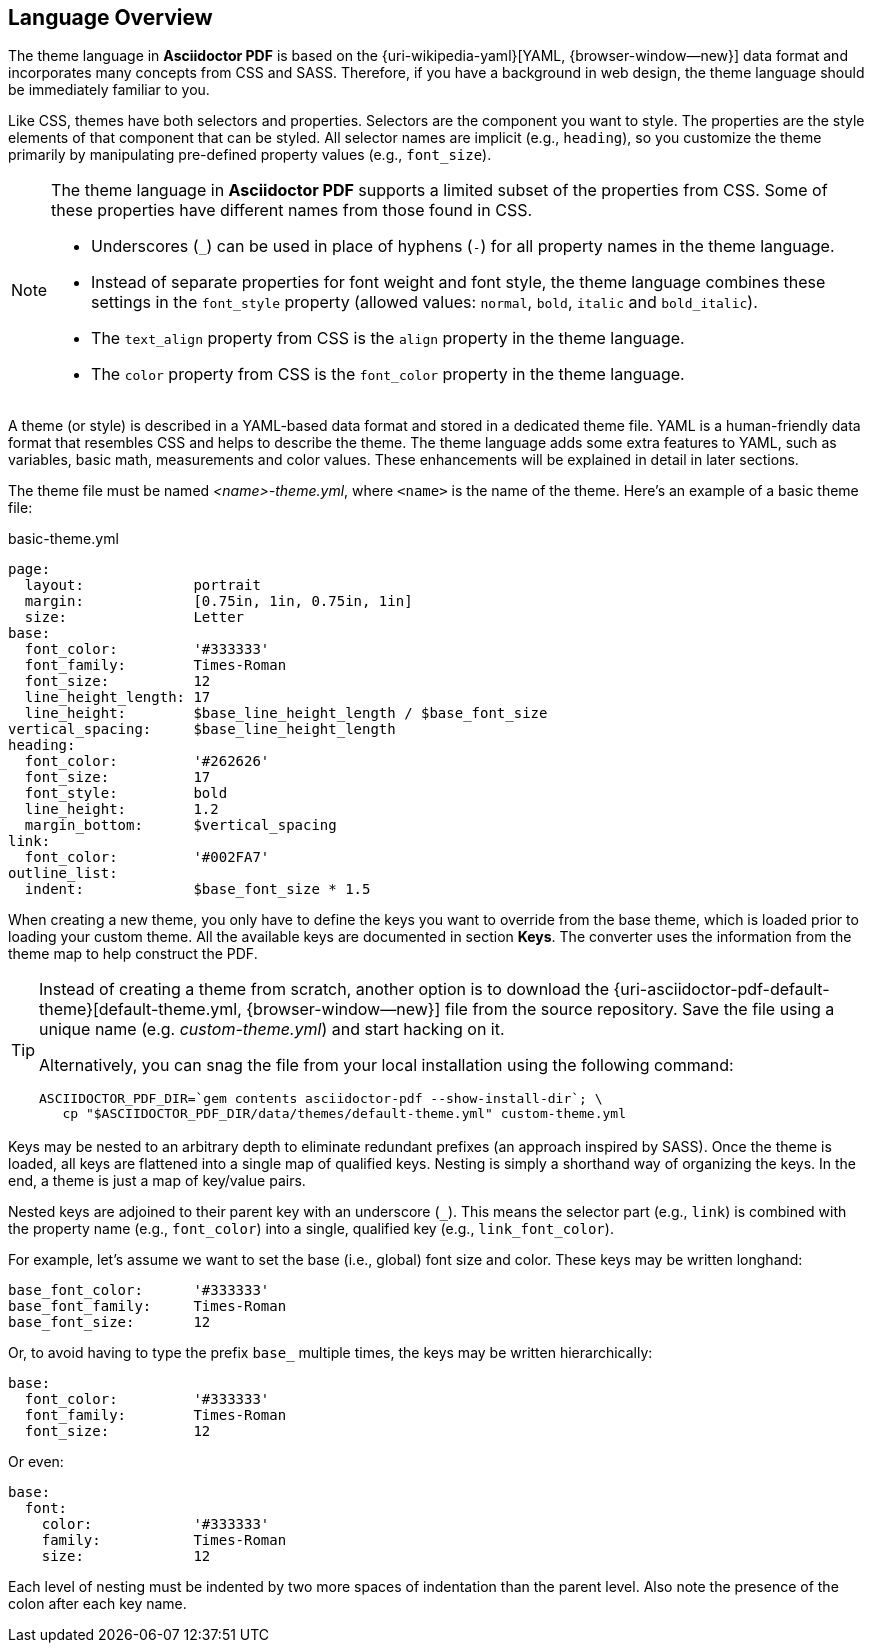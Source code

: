 == Language Overview

The theme language in *Asciidoctor PDF* is based on the {uri-wikipedia-yaml}[YAML, {browser-window--new}]
data format and incorporates many concepts from CSS and SASS. Therefore, if you
have a background in web design, the theme language should be immediately
familiar to you.

Like CSS, themes have both selectors and properties. Selectors are the component
you want to style. The properties are the style elements of that component that
can be styled. All selector names are implicit (e.g., `heading`), so you
customize the theme primarily by manipulating pre-defined property values
(e.g., `font_size`).

[NOTE]
====
The theme language in *Asciidoctor PDF* supports a limited subset of the
properties from CSS. Some of these properties have different names from
those found in CSS.

* Underscores (`_`) can be used in place of hyphens (`-`) for all property names in the theme language.
* Instead of separate properties for font weight and font style, the theme language combines these settings in the `font_style` property (allowed values: `normal`, `bold`, `italic` and `bold_italic`).
* The `text_align` property from CSS is the `align` property in the theme language.
* The `color` property from CSS is the `font_color` property in the theme language.
====

A theme (or style) is described in a YAML-based data format and stored in a
dedicated theme file. YAML is a human-friendly data format that resembles CSS
and helps to describe the theme. The theme language adds some extra features
to YAML, such as variables, basic math, measurements and color values. These
enhancements will be explained in detail in later sections.

The theme file must be named _<name>-theme.yml_, where `<name>` is the name
of the theme. Here's an example of a basic theme file:

.basic-theme.yml
[source, yaml]
----
page:
  layout:             portrait
  margin:             [0.75in, 1in, 0.75in, 1in]
  size:               Letter
base:
  font_color:         '#333333'
  font_family:        Times-Roman
  font_size:          12
  line_height_length: 17
  line_height:        $base_line_height_length / $base_font_size
vertical_spacing:     $base_line_height_length
heading:
  font_color:         '#262626'
  font_size:          17
  font_style:         bold
  line_height:        1.2
  margin_bottom:      $vertical_spacing
link:
  font_color:         '#002FA7'
outline_list:
  indent:             $base_font_size * 1.5
----

When creating a new theme, you only have to define the keys you want to
override from the base theme, which is loaded prior to loading your custom
theme. All the available keys are documented in section *Keys*. The converter
uses the information from the theme map to help construct the PDF.

[TIP]
====
Instead of creating a theme from scratch, another option is to download the
{uri-asciidoctor-pdf-default-theme}[default-theme.yml, {browser-window--new}] file from the source
repository. Save the file using a unique name (e.g. _custom-theme.yml_) and
start hacking on it.

Alternatively, you can snag the file from your local installation using the
following command:

[source, sh]
----
ASCIIDOCTOR_PDF_DIR=`gem contents asciidoctor-pdf --show-install-dir`; \
   cp "$ASCIIDOCTOR_PDF_DIR/data/themes/default-theme.yml" custom-theme.yml
----

====

Keys may be nested to an arbitrary depth to eliminate redundant prefixes (an
approach inspired by SASS). Once the theme is loaded, all keys are flattened
into a single map of qualified keys. Nesting is simply a shorthand way of
organizing the keys. In the end, a theme is just a map of key/value pairs.

Nested keys are adjoined to their parent key with an underscore (`_`).
This means the selector part (e.g., `link`) is combined with the property
name (e.g., `font_color`) into a single, qualified key (e.g., `link_font_color`).

For example, let's assume we want to set the base (i.e., global) font size
and color. These keys may be written longhand:

[source, yaml]
----
base_font_color:      '#333333'
base_font_family:     Times-Roman
base_font_size:       12
----

Or, to avoid having to type the prefix `base_` multiple times, the keys may
be written hierarchically:

[source, yaml]
----
base:
  font_color:         '#333333'
  font_family:        Times-Roman
  font_size:          12
----

Or even:

[source, yaml]
----
base:
  font:
    color:            '#333333'
    family:           Times-Roman
    size:             12
----

Each level of nesting must be indented by two more spaces of indentation than
the parent level. Also note the presence of the colon after each key name.

